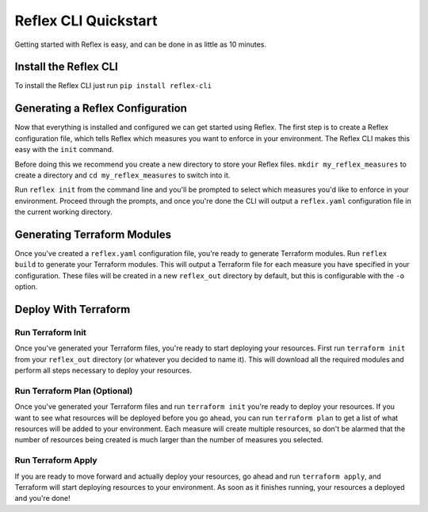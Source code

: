 Reflex CLI Quickstart
==================================

Getting started with Reflex is easy, and can be done in as little as 10 minutes.


Install the Reflex CLI
----------------------------------
To install the Reflex CLI just run ``pip install reflex-cli``

Generating a Reflex Configuration
----------------------------------
Now that everything is installed and configured we can get started using Reflex. The first step is to create a Reflex configuration file, which tells Reflex which measures you want to enforce in your environment. The Reflex CLI makes this easy with the ``init`` command.

Before doing this we recommend you create a new directory to store your Reflex files. ``mkdir my_reflex_measures`` to create a directory and ``cd my_reflex_measures`` to switch into it.

Run ``reflex init`` from the command line and you'll be prompted to select which measures you'd like to enforce in your environment. Proceed through the prompts, and once you're done the CLI will output a ``reflex.yaml`` configuration file in the current working directory.


Generating Terraform Modules
----------------------------------
Once you've created a ``reflex.yaml`` configuration file, you're ready to generate Terraform modules. Run ``reflex build`` to generate your Terraform modules. This will output a Terraform file for each measure you have specified in your configuration. These files will be created in a new ``reflex_out`` directory by default, but this is configurable with the ``-o`` option.

Deploy With Terraform
------------------------

Run Terraform Init
^^^^^^^^^^^^^^^^^^^^^
Once you've generated your Terraform files, you're ready to start deploying your resources. First run ``terraform init`` from your ``reflex_out`` directory (or whatever you decided to name it). This will download all the required modules and perform all steps necessary to deploy your resources.

Run Terraform Plan (Optional)
^^^^^^^^^^^^^^^^^^^^^^^^^^^^^^^^^^
Once you've generated your Terraform files and run ``terraform init`` you're ready to deploy your resources. If you want to see what resources will be deployed before you go ahead, you can run ``terraform plan`` to get a list of what resources will be added to your environment. Each measure will create multiple resources, so don't be alarmed that the number of resources being created is much larger than the number of measures you selected.

Run Terraform Apply
^^^^^^^^^^^^^^^^^^^^^^^^
If you are ready to move forward and actually deploy your resources, go ahead and run ``terraform apply``, and Terraform will start deploying resources to your environment. As soon as it finishes running, your resources a deployed and you're done!
